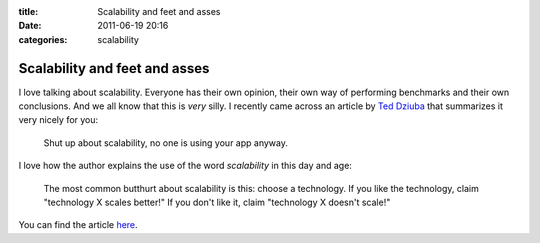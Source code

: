 :title: Scalability and feet and asses
:date: 2011-06-19 20:16
:categories: scalability

Scalability and feet and asses
==============================

I love talking about scalability. Everyone has their own opinion, their own way
of performing benchmarks and their own conclusions. And we all know that this
is *very* silly. I recently came across an article by `Ted Dziuba`_ that
summarizes it very nicely for you:

    Shut up about scalability, no one is using your app anyway.

I love how the author explains the use of the word *scalability* in this day
and age:

    The most common butthurt about scalability is this: choose a technology. If
    you like the technology, claim "technology X scales better!" If you don't
    like it, claim "technology X doesn't scale!"

You can find the article `here`_.

.. _Ted Dziuba: http://twitter.com/dozba 
.. _here: http://teddziuba.com/2008/04/im-going-to-scale-my-foot-up-y.html
